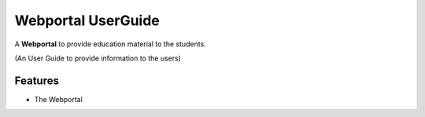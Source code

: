 =========
Webportal UserGuide
=========

A **Webportal** to provide education material to the students.

(An User Guide to provide information to the users)

Features
--------

- The Webportal 
